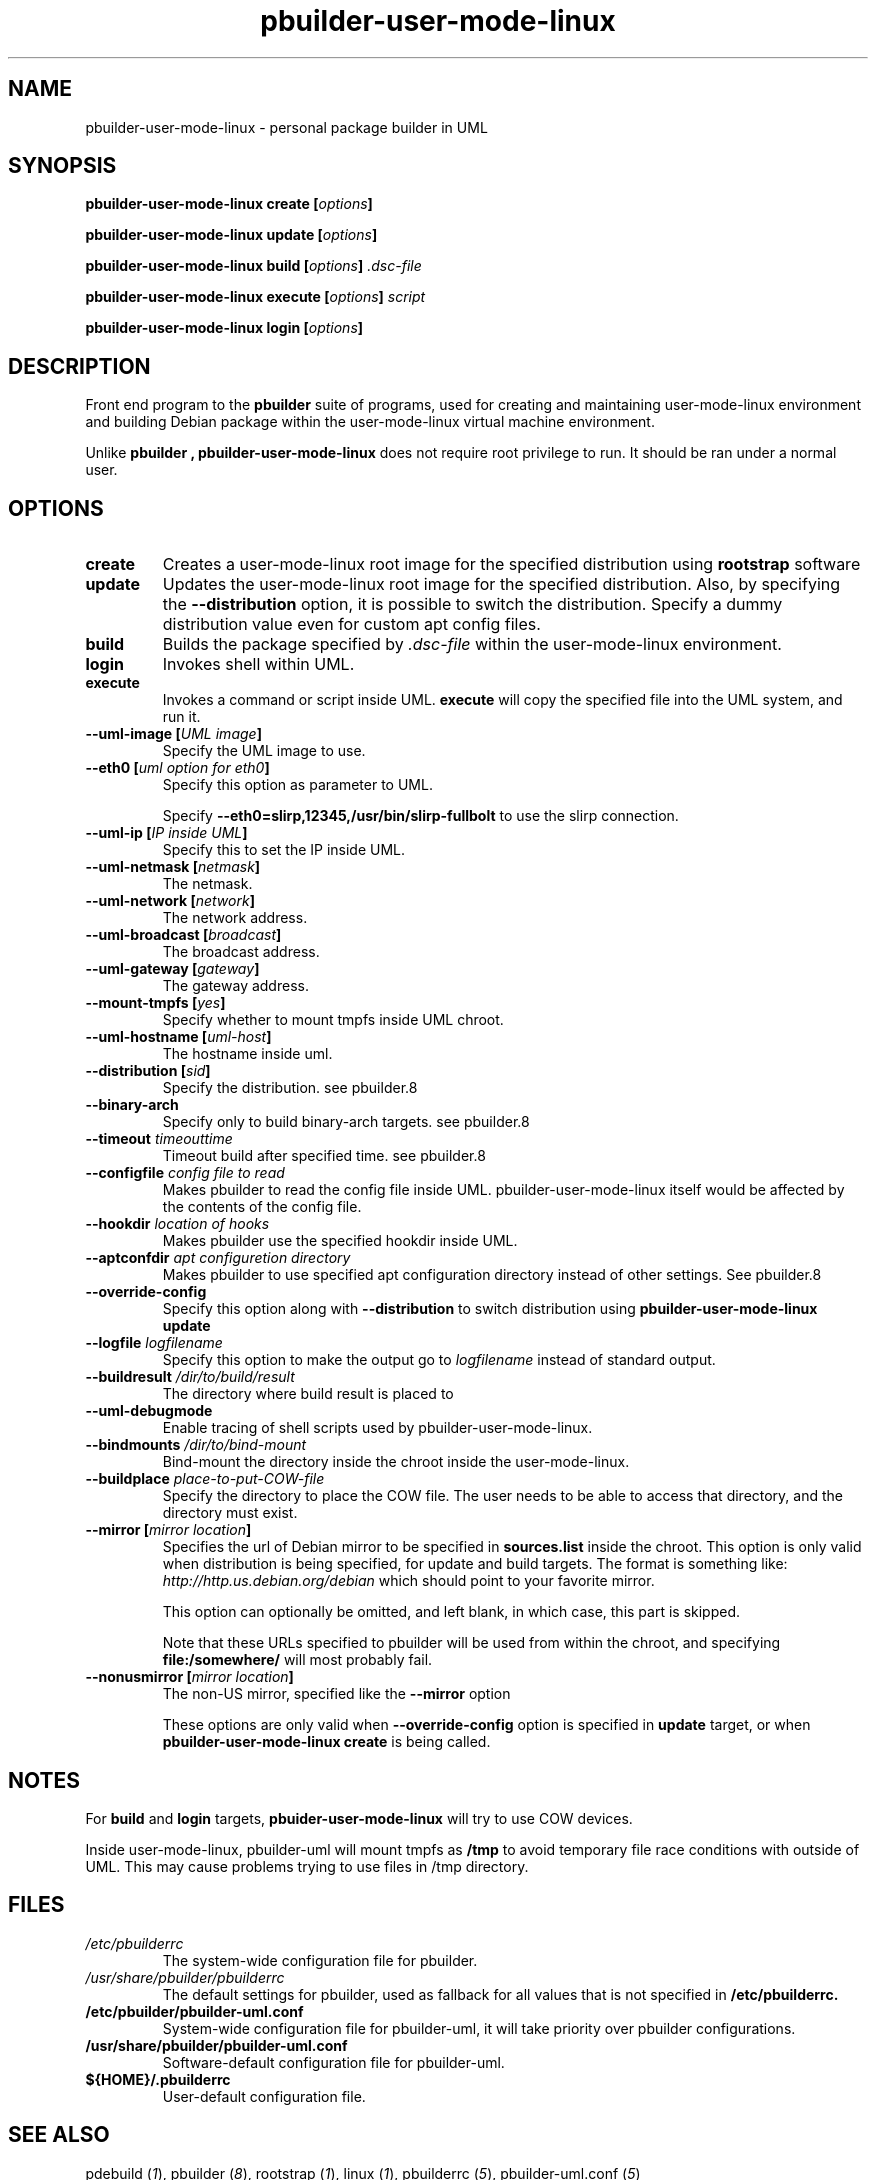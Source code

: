 .TH "pbuilder-user-mode-linux" 1 "2002 Sep 17" "Debian" "pbuilder"
.SH NAME
pbuilder-user-mode-linux \- personal package builder in UML
.SH SYNOPSIS
.BI "pbuilder-user-mode-linux create [" "options" "]"
.PP
.BI "pbuilder-user-mode-linux update [" "options" "]"
.PP
.BI "pbuilder-user-mode-linux build [" "options" "] " ".dsc-file"
.PP
.BI "pbuilder-user-mode-linux execute [" "options" "] " "script"
.PP
.BI "pbuilder-user-mode-linux login [" "options" "]"
.SH DESCRIPTION
Front end program to the 
.B "pbuilder"
suite of programs, used for creating and maintaining user-mode-linux environment
and building Debian package within the user-mode-linux virtual machine 
environment.

Unlike 
.B "pbuilder", 
.B "pbuilder-user-mode-linux"
does not require root privilege to run.
It should be ran under a normal user.

.SH "OPTIONS"
.TP
.B "create"
Creates a user-mode-linux root image 
for the specified distribution using 
.B rootstrap
software

.TP
.B "update"
Updates the 
user-mode-linux root image
for the specified distribution.
Also, by specifying the 
.B "--distribution"
option, it is possible to switch the distribution.
Specify a dummy distribution value 
even for custom apt config files.

.TP
.B "build"
Builds the package specified by
.I ".dsc-file"
within the user-mode-linux environment.

.TP
.B "login"
Invokes shell within UML.

.TP
.B "execute"
Invokes a command or script inside UML.
.B "execute"
will copy the specified file into the UML system,
and run it.

.TP
.BI "--uml-image [" "UML image" "]"
Specify the UML image to use.

.TP
.BI "--eth0 [" "uml option for eth0" "]"
Specify this option as parameter to UML.

Specify
.B "--eth0=slirp,12345,/usr/bin/slirp-fullbolt"
to use the slirp connection.

.TP
.BI "--uml-ip [" "IP inside UML" "]"
Specify this to set the IP inside UML.

.TP
.BI "--uml-netmask [" "netmask" "]"
The netmask.

.TP
.BI "--uml-network [" "network" "]"
The network address.

.TP
.BI "--uml-broadcast [" "broadcast" "]"
The broadcast address.

.TP
.BI "--uml-gateway [" "gateway" "]"
The gateway address.

.TP
.BI "--mount-tmpfs [" "yes" "]"
Specify whether to mount tmpfs inside UML chroot.

.TP
.BI "--uml-hostname [" "uml-host" "]"
The hostname inside uml.

.TP
.BI "--distribution [" "sid" "]"
Specify the distribution.
see pbuilder.8

.TP
.BI "--binary-arch"
Specify only to build binary-arch targets.
see pbuilder.8

.TP
.BI "--timeout " "timeouttime"
Timeout build after specified time.
see pbuilder.8

.TP
.BI "--configfile " "config file to read"
Makes pbuilder to read the config file inside UML.
pbuilder-user-mode-linux itself would be affected by the contents of the 
config file.

.TP
.BI "--hookdir " "location of hooks"
Makes pbuilder use the specified hookdir inside UML.

.TP
.BI "--aptconfdir " "apt configuretion directory"
Makes pbuilder to use specified apt configuration directory instead of 
other settings. See pbuilder.8

.TP 
.BI "--override-config"
Specify this option along with
.B --distribution 
to switch distribution using 
.B "pbuilder-user-mode-linux update"

.TP 
.BI "--logfile " "logfilename"
Specify this option to make the output go to 
.I logfilename
instead of standard output.

.TP 
.BI "--buildresult " "/dir/to/build/result"
The directory where build result is placed to

.TP
.BI "--uml-debugmode"
Enable tracing of shell scripts used by pbuilder-user-mode-linux.

.TP 
.BI "--bindmounts " "/dir/to/bind-mount"
Bind-mount the directory inside the chroot inside the user-mode-linux.

.TP
.BI "--buildplace " "place-to-put-COW-file"
Specify the directory to place the COW file.
The user needs to be able to access that directory,
and the directory must exist.

\" copied from pbuilder.8

.TP
.BI "--mirror [" "mirror location" "]"
Specifies the url of Debian mirror to be 
specified in 
.B "sources.list"
inside the chroot.
This option is only valid when distribution is being specified, for 
update and build targets.
The format is something like:
.I "http://http.us.debian.org/debian" 
which should point to your favorite mirror.

This option can optionally be omitted, and left blank,
in which case, this part is skipped.

Note that these URLs specified to pbuilder will be used from within
the chroot, and specifying 
.B "file:/somewhere/"
will most probably fail.

.TP
.BI "--nonusmirror [" "mirror location" "]"
The non-US mirror, specified like the 
.B "--mirror"
option

These options are only valid when
.B "--override-config"
option is specified in 
.B "update"
target, or when
.B "pbuilder-user-mode-linux create"
is being called.

\" copied from pbuilder.8

.SH "NOTES"
For 
.B build
and
.B login
targets, 
.B pbuider-user-mode-linux
will try to use COW devices.

Inside user-mode-linux, pbuilder-uml will mount 
tmpfs as 
.B /tmp
to avoid temporary file race conditions with outside of UML.
This may cause problems trying to use files in /tmp directory.

.SH "FILES"
.TP
.I "/etc/pbuilderrc"
The system-wide configuration file for pbuilder.
.TP
.I "/usr/share/pbuilder/pbuilderrc"
The default settings for pbuilder, used as fallback for all 
values that is not specified in
.B "/etc/pbuilderrc."
.TP
.B "/etc/pbuilder/pbuilder-uml.conf"
System-wide configuration file for pbuilder-uml, 
it will take priority over pbuilder configurations.
.TP
.B "/usr/share/pbuilder/pbuilder-uml.conf"
Software-default configuration file for pbuilder-uml.
.TP
.B "${HOME}/.pbuilderrc"
User-default configuration file.
.SH "SEE ALSO"
.RI "pdebuild (" 1 "), "
.RI "pbuilder (" 8 "), "
.RI "rootstrap (" 1 "), "
.RI "linux (" 1 "), "
.RI "pbuilderrc (" 5 "), "
.RI "pbuilder-uml.conf (" 5 ") "



